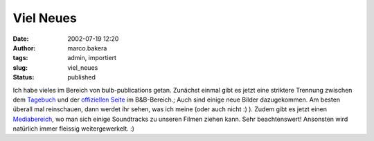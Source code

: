 Viel Neues 
==========
:date: 2002-07-19 12:20
:author: marco.bakera
:tags: admin, importiert
:slug: viel_neues
:status: published

 
..
 .. rubric:: viel Neues
 :name: viel-neues 
 
 .. |image17| 

Ich habe vieles im Bereich von bulb-publications getan. Zunächst einmal
gibt es jetzt eine striktere Trennung zwischen dem `Tagebuch <http
s://web.archive.org/web/20041107070549/http://home.arcor.de/pintman/film/bundb
.htm>`__ und der `offiziellen Seite
<https://web.archive.org/web/20041107070549/http://brandybald.de.vu/>`__
im B&B-Bereich.; Auch sind einige neue Bilder dazugekommen. Am besten
überall mal reinschauen, dann werdet ihr sehen, was ich meine (oder
auch nicht :) ). Zudem gibt es jetzt einen `Mediabereich <https
://web.archive.org/web/20041107070549/http://home.arcor.de/pintman/film/filmet
v.htm>`__, wo man sich einige Soundtracks zu unseren
Filmen ziehen kann. Sehr beachtenswert! Ansonsten wird natürlich immer
fleissig weitergewerkelt. :)


.. alte Links, die nicht mehr funktionieren
 .. |image17| image:: /web/20041107070549im_/http://members.ping.de:80/~pintman/pix/leer.gif
 :width: 0px
 :height: 0px

